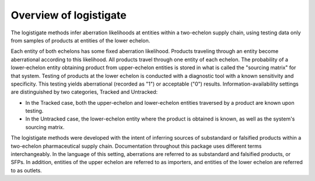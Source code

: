 Overview of logistigate
-----------------------
The logistigate methods infer aberration likelihoods at
entities within a two-echelon supply chain, using
testing data only from samples of products at entities
of the lower echelon.

Each entity of both echelons has some fixed aberration
likelihood.
Products traveling through an entity become aberrational
according to this likelihood.
All products travel through one entity of each echelon.
The probability of a lower-echelon
entity obtaining product from upper-echelon entities is stored in
what is called the "sourcing matrix" for that system.
Testing of products at the lower echelon is conducted with
a diagnostic tool with a known sensitivity and specificity.
This testing yields aberrational (recorded as "1") or acceptable ("0")
results.
Information-availability settings are distinguished by
two categories, Tracked and Untracked:

* In the Tracked case, both the upper-echelon and lower-echelon entities traversed by a product are known upon testing.

* In the Untracked case, the lower-echelon entity where the product is obtained is known, as well as the system's sourcing matrix.

The logistigate methods were developed with the intent of
inferring sources of substandard or falsified products within
a two-echelon pharmaceutical supply chain.
Documentation throughout this package uses different terms
interchangeably.
In the language of this setting, aberrations are referred to
as substandard and falsified products, or SFPs.
In addition, entities of the upper echelon are referred to
as importers, and entities of the lower echelon are referred
to as outlets.